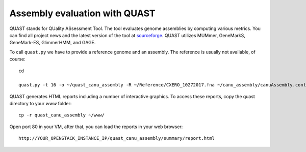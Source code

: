 Assembly evaluation with QUAST
==============================

QUAST stands for QUality ASsessment Tool. The tool evaluates genome
assemblies by computing various metrics.  You can find all project
news and the latest version of the tool at `sourceforge
<http://sourceforge.net/projects/quast>`_.  QUAST utilizes MUMmer,
GeneMarkS, GeneMark-ES, GlimmerHMM, and GAGE. 

To call ``quast.py`` we have to provide a reference genome and an assembly. The reference is usually
not available, of course::

  cd
  
  quast.py -t 16 -o ~/quast_canu_assembly -R ~/Reference/CXERO_10272017.fna ~/canu_assembly/canuAssembly.contigs.fasta

QUAST generates HTML reports including a number of interactive graphics. To access these reports, copy the
quast directory to your `www` folder::

  cp -r quast_canu_assembly ~/www/

Open port 80 in your VM, after that, you can load the reports in your web browser::

  http://YOUR_OPENSTACK_INSTANCE_IP/quast_canu_assembly/summary/report.html

